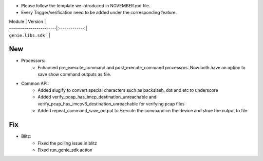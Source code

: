 * Please follow the template we introduced in NOVEMBER.md file.
* Every Trigger/verification need to be added under the corresponding feature.

| Module                  | Version       |
| ------------------------|:-------------:|
| ``genie.libs.sdk``      |               |

--------------------------------------------------------------------------------
                                New
--------------------------------------------------------------------------------
* Processors:
    * Enhanced pre_execute_command and post_execute_command processors. Now both have an option to save show command outputs as file.

* Common API:
    * Added slugify to convert special characters such as backslash, dot and etc to underscore
    * Added verify_pcap_has_imcp_destination_unreachable and verify_pcap_has_imcpv6_destination_unreachable for verifying pcap files
    * Added repeat_command_save_output to Execute the command on the device and store the output to file

--------------------------------------------------------------------------------
                                Fix
--------------------------------------------------------------------------------

* Blitz:
    * Fixed the polling issue in blitz
    * Fixed run_genie_sdk action
